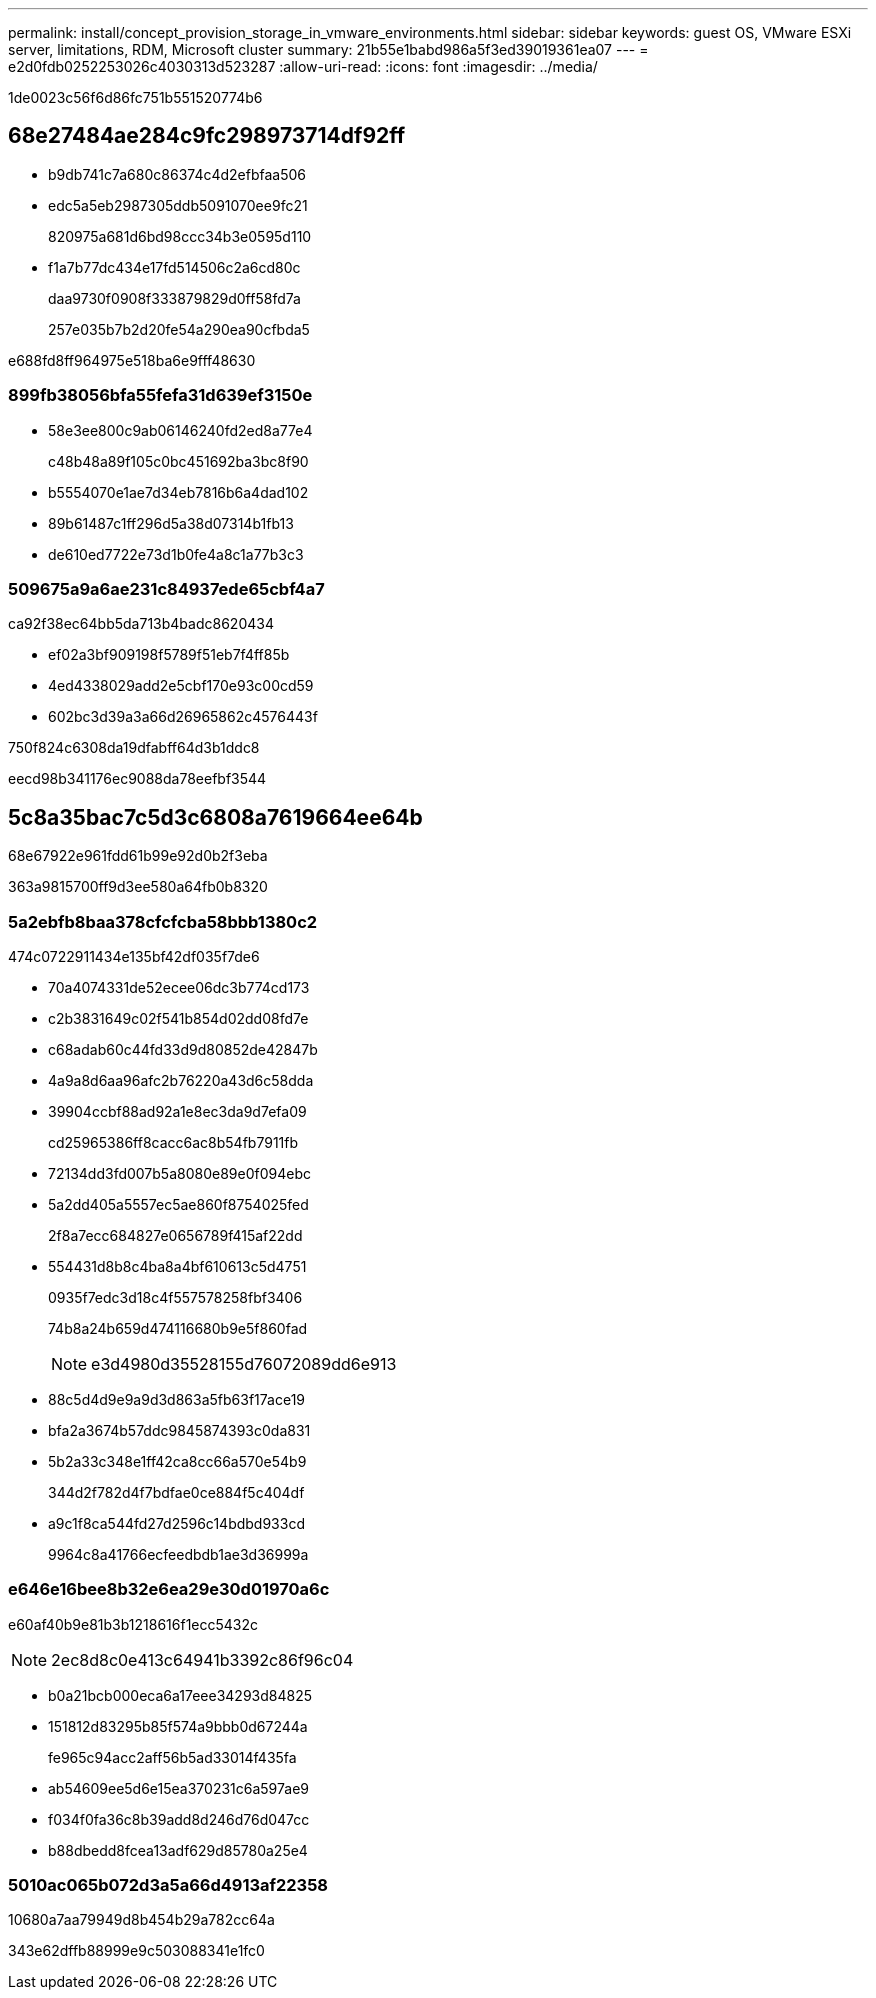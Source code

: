 ---
permalink: install/concept_provision_storage_in_vmware_environments.html 
sidebar: sidebar 
keywords: guest OS, VMware ESXi server, limitations, RDM, Microsoft cluster 
summary: 21b55e1babd986a5f3ed39019361ea07 
---
= e2d0fdb0252253026c4030313d523287
:allow-uri-read: 
:icons: font
:imagesdir: ../media/


[role="lead"]
1de0023c56f6d86fc751b551520774b6



== 68e27484ae284c9fc298973714df92ff

* b9db741c7a680c86374c4d2efbfaa506
* edc5a5eb2987305ddb5091070ee9fc21
+
820975a681d6bd98ccc34b3e0595d110

* f1a7b77dc434e17fd514506c2a6cd80c
+
daa9730f0908f333879829d0ff58fd7a

+
257e035b7b2d20fe54a290ea90cfbda5



e688fd8ff964975e518ba6e9fff48630



=== 899fb38056bfa55fefa31d639ef3150e

* 58e3ee800c9ab06146240fd2ed8a77e4
+
c48b48a89f105c0bc451692ba3bc8f90

* b5554070e1ae7d34eb7816b6a4dad102
* 89b61487c1ff296d5a38d07314b1fb13
* de610ed7722e73d1b0fe4a8c1a77b3c3




=== 509675a9a6ae231c84937ede65cbf4a7

ca92f38ec64bb5da713b4badc8620434

* ef02a3bf909198f5789f51eb7f4ff85b
* 4ed4338029add2e5cbf170e93c00cd59
* 602bc3d39a3a66d26965862c4576443f


750f824c6308da19dfabff64d3b1ddc8

eecd98b341176ec9088da78eefbf3544



== 5c8a35bac7c5d3c6808a7619664ee64b

68e67922e961fdd61b99e92d0b2f3eba

363a9815700ff9d3ee580a64fb0b8320



=== 5a2ebfb8baa378cfcfcba58bbb1380c2

474c0722911434e135bf42df035f7de6

* 70a4074331de52ecee06dc3b774cd173
* c2b3831649c02f541b854d02dd08fd7e
* c68adab60c44fd33d9d80852de42847b
* 4a9a8d6aa96afc2b76220a43d6c58dda
* 39904ccbf88ad92a1e8ec3da9d7efa09
+
cd25965386ff8cacc6ac8b54fb7911fb

* 72134dd3fd007b5a8080e89e0f094ebc
* 5a2dd405a5557ec5ae860f8754025fed
+
2f8a7ecc684827e0656789f415af22dd

* 554431d8b8c4ba8a4bf610613c5d4751
+
0935f7edc3d18c4f557578258fbf3406

+
74b8a24b659d474116680b9e5f860fad

+

NOTE: e3d4980d35528155d76072089dd6e913

* 88c5d4d9e9a9d3d863a5fb63f17ace19
* bfa2a3674b57ddc9845874393c0da831
* 5b2a33c348e1ff42ca8cc66a570e54b9
+
344d2f782d4f7bdfae0ce884f5c404df

* a9c1f8ca544fd27d2596c14bdbd933cd
+
9964c8a41766ecfeedbdb1ae3d36999a





=== e646e16bee8b32e6ea29e30d01970a6c

e60af40b9e81b3b1218616f1ecc5432c


NOTE: 2ec8d8c0e413c64941b3392c86f96c04

* b0a21bcb000eca6a17eee34293d84825
* 151812d83295b85f574a9bbb0d67244a
+
fe965c94acc2aff56b5ad33014f435fa

* ab54609ee5d6e15ea370231c6a597ae9
* f034f0fa36c8b39add8d246d76d047cc
* b88dbedd8fcea13adf629d85780a25e4




=== 5010ac065b072d3a5a66d4913af22358

10680a7aa79949d8b454b29a782cc64a

343e62dffb88999e9c503088341e1fc0
